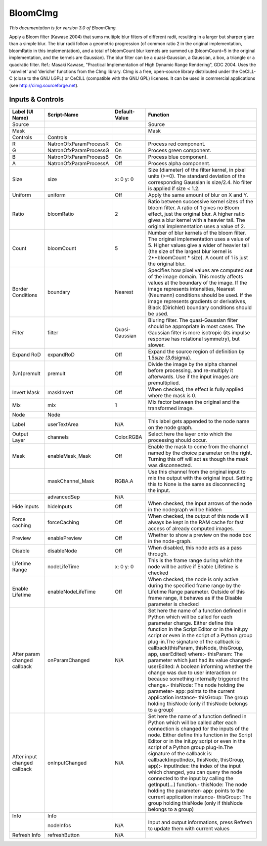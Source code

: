 BloomCImg
=========

.. figure:: net.sf.cimg.CImgBloom.png
   :alt: 

*This documentation is for version 3.0 of BloomCImg.*

Apply a Bloom filter (Kawase 2004) that sums multiple blur filters of different radii, resulting in a larger but sharper glare than a simple blur. The blur radii follow a geometric progression (of common ratio 2 in the original implementation, bloomRatio in this implementation), and a total of bloomCount blur kernels are summed up (bloomCount=5 in the original implementation, and the kernels are Gaussian). The blur filter can be a quasi-Gaussian, a Gaussian, a box, a triangle or a quadratic filter. Ref.: Masaki Kawase, "Practical Implementation of High Dynamic Range Rendering", GDC 2004. Uses the 'vanvliet' and 'deriche' functions from the CImg library. CImg is a free, open-source library distributed under the CeCILL-C (close to the GNU LGPL) or CeCILL (compatible with the GNU GPL) licenses. It can be used in commercial applications (see http://cimg.sourceforge.net).

Inputs & Controls
-----------------

+--------------------------------+--------------------------+------------------+-----------------------------------------------------------------------------------------------------------------------------------------------------------------------------------------------------------------------------------------------------------------------------------------------------------------------------------------------------------------------------------------------------------------------------------------------------------------------------------------------------------------------------------------------------------------------------------------------------------------------------------------------------------------------------------------------------------+
| Label (UI Name)                | Script-Name              | Default-Value    | Function                                                                                                                                                                                                                                                                                                                                                                                                                                                                                                                                                                                                                                                                                                  |
+================================+==========================+==================+===========================================================================================================================================================================================================================================================================================================================================================================================================================================================================================================================================================================================================================================================================================================+
| Source                         |                          |                  | Source                                                                                                                                                                                                                                                                                                                                                                                                                                                                                                                                                                                                                                                                                                    |
+--------------------------------+--------------------------+------------------+-----------------------------------------------------------------------------------------------------------------------------------------------------------------------------------------------------------------------------------------------------------------------------------------------------------------------------------------------------------------------------------------------------------------------------------------------------------------------------------------------------------------------------------------------------------------------------------------------------------------------------------------------------------------------------------------------------------+
| Mask                           |                          |                  | Mask                                                                                                                                                                                                                                                                                                                                                                                                                                                                                                                                                                                                                                                                                                      |
+--------------------------------+--------------------------+------------------+-----------------------------------------------------------------------------------------------------------------------------------------------------------------------------------------------------------------------------------------------------------------------------------------------------------------------------------------------------------------------------------------------------------------------------------------------------------------------------------------------------------------------------------------------------------------------------------------------------------------------------------------------------------------------------------------------------------+
| Controls                       | Controls                 |                  |                                                                                                                                                                                                                                                                                                                                                                                                                                                                                                                                                                                                                                                                                                           |
+--------------------------------+--------------------------+------------------+-----------------------------------------------------------------------------------------------------------------------------------------------------------------------------------------------------------------------------------------------------------------------------------------------------------------------------------------------------------------------------------------------------------------------------------------------------------------------------------------------------------------------------------------------------------------------------------------------------------------------------------------------------------------------------------------------------------+
| R                              | NatronOfxParamProcessR   | On               | Process red component.                                                                                                                                                                                                                                                                                                                                                                                                                                                                                                                                                                                                                                                                                    |
+--------------------------------+--------------------------+------------------+-----------------------------------------------------------------------------------------------------------------------------------------------------------------------------------------------------------------------------------------------------------------------------------------------------------------------------------------------------------------------------------------------------------------------------------------------------------------------------------------------------------------------------------------------------------------------------------------------------------------------------------------------------------------------------------------------------------+
| G                              | NatronOfxParamProcessG   | On               | Process green component.                                                                                                                                                                                                                                                                                                                                                                                                                                                                                                                                                                                                                                                                                  |
+--------------------------------+--------------------------+------------------+-----------------------------------------------------------------------------------------------------------------------------------------------------------------------------------------------------------------------------------------------------------------------------------------------------------------------------------------------------------------------------------------------------------------------------------------------------------------------------------------------------------------------------------------------------------------------------------------------------------------------------------------------------------------------------------------------------------+
| B                              | NatronOfxParamProcessB   | On               | Process blue component.                                                                                                                                                                                                                                                                                                                                                                                                                                                                                                                                                                                                                                                                                   |
+--------------------------------+--------------------------+------------------+-----------------------------------------------------------------------------------------------------------------------------------------------------------------------------------------------------------------------------------------------------------------------------------------------------------------------------------------------------------------------------------------------------------------------------------------------------------------------------------------------------------------------------------------------------------------------------------------------------------------------------------------------------------------------------------------------------------+
| A                              | NatronOfxParamProcessA   | Off              | Process alpha component.                                                                                                                                                                                                                                                                                                                                                                                                                                                                                                                                                                                                                                                                                  |
+--------------------------------+--------------------------+------------------+-----------------------------------------------------------------------------------------------------------------------------------------------------------------------------------------------------------------------------------------------------------------------------------------------------------------------------------------------------------------------------------------------------------------------------------------------------------------------------------------------------------------------------------------------------------------------------------------------------------------------------------------------------------------------------------------------------------+
| Size                           | size                     | x: 0 y: 0        | Size (diameter) of the filter kernel, in pixel units (>=0). The standard deviation of the corresponding Gaussian is size/2.4. No filter is applied if size < 1.2.                                                                                                                                                                                                                                                                                                                                                                                                                                                                                                                                         |
+--------------------------------+--------------------------+------------------+-----------------------------------------------------------------------------------------------------------------------------------------------------------------------------------------------------------------------------------------------------------------------------------------------------------------------------------------------------------------------------------------------------------------------------------------------------------------------------------------------------------------------------------------------------------------------------------------------------------------------------------------------------------------------------------------------------------+
| Uniform                        | uniform                  | Off              | Apply the same amount of blur on X and Y.                                                                                                                                                                                                                                                                                                                                                                                                                                                                                                                                                                                                                                                                 |
+--------------------------------+--------------------------+------------------+-----------------------------------------------------------------------------------------------------------------------------------------------------------------------------------------------------------------------------------------------------------------------------------------------------------------------------------------------------------------------------------------------------------------------------------------------------------------------------------------------------------------------------------------------------------------------------------------------------------------------------------------------------------------------------------------------------------+
| Ratio                          | bloomRatio               | 2                | Ratio between successive kernel sizes of the bloom filter. A ratio of 1 gives no Bloom effect, just the original blur. A higher ratio gives a blur kernel with a heavier tail. The original implementation uses a value of 2.                                                                                                                                                                                                                                                                                                                                                                                                                                                                             |
+--------------------------------+--------------------------+------------------+-----------------------------------------------------------------------------------------------------------------------------------------------------------------------------------------------------------------------------------------------------------------------------------------------------------------------------------------------------------------------------------------------------------------------------------------------------------------------------------------------------------------------------------------------------------------------------------------------------------------------------------------------------------------------------------------------------------+
| Count                          | bloomCount               | 5                | Number of blur kernels of the bloom filter. The original implementation uses a value of 5. Higher values give a wider of heavier tail (the size of the largest blur kernel is 2\*\*bloomCount \* size). A count of 1 is just the original blur.                                                                                                                                                                                                                                                                                                                                                                                                                                                           |
+--------------------------------+--------------------------+------------------+-----------------------------------------------------------------------------------------------------------------------------------------------------------------------------------------------------------------------------------------------------------------------------------------------------------------------------------------------------------------------------------------------------------------------------------------------------------------------------------------------------------------------------------------------------------------------------------------------------------------------------------------------------------------------------------------------------------+
| Border Conditions              | boundary                 | Nearest          | Specifies how pixel values are computed out of the image domain. This mostly affects values at the boundary of the image. If the image represents intensities, Nearest (Neumann) conditions should be used. If the image represents gradients or derivatives, Black (Dirichlet) boundary conditions should be used.                                                                                                                                                                                                                                                                                                                                                                                       |
+--------------------------------+--------------------------+------------------+-----------------------------------------------------------------------------------------------------------------------------------------------------------------------------------------------------------------------------------------------------------------------------------------------------------------------------------------------------------------------------------------------------------------------------------------------------------------------------------------------------------------------------------------------------------------------------------------------------------------------------------------------------------------------------------------------------------+
| Filter                         | filter                   | Quasi-Gaussian   | Bluring filter. The quasi-Gaussian filter should be appropriate in most cases. The Gaussian filter is more isotropic (its impulse response has rotational symmetry), but slower.                                                                                                                                                                                                                                                                                                                                                                                                                                                                                                                          |
+--------------------------------+--------------------------+------------------+-----------------------------------------------------------------------------------------------------------------------------------------------------------------------------------------------------------------------------------------------------------------------------------------------------------------------------------------------------------------------------------------------------------------------------------------------------------------------------------------------------------------------------------------------------------------------------------------------------------------------------------------------------------------------------------------------------------+
| Expand RoD                     | expandRoD                | Off              | Expand the source region of definition by 1.5\ *size (3.6*\ sigma).                                                                                                                                                                                                                                                                                                                                                                                                                                                                                                                                                                                                                                       |
+--------------------------------+--------------------------+------------------+-----------------------------------------------------------------------------------------------------------------------------------------------------------------------------------------------------------------------------------------------------------------------------------------------------------------------------------------------------------------------------------------------------------------------------------------------------------------------------------------------------------------------------------------------------------------------------------------------------------------------------------------------------------------------------------------------------------+
| (Un)premult                    | premult                  | Off              | Divide the image by the alpha channel before processing, and re-multiply it afterwards. Use if the input images are premultiplied.                                                                                                                                                                                                                                                                                                                                                                                                                                                                                                                                                                        |
+--------------------------------+--------------------------+------------------+-----------------------------------------------------------------------------------------------------------------------------------------------------------------------------------------------------------------------------------------------------------------------------------------------------------------------------------------------------------------------------------------------------------------------------------------------------------------------------------------------------------------------------------------------------------------------------------------------------------------------------------------------------------------------------------------------------------+
| Invert Mask                    | maskInvert               | Off              | When checked, the effect is fully applied where the mask is 0.                                                                                                                                                                                                                                                                                                                                                                                                                                                                                                                                                                                                                                            |
+--------------------------------+--------------------------+------------------+-----------------------------------------------------------------------------------------------------------------------------------------------------------------------------------------------------------------------------------------------------------------------------------------------------------------------------------------------------------------------------------------------------------------------------------------------------------------------------------------------------------------------------------------------------------------------------------------------------------------------------------------------------------------------------------------------------------+
| Mix                            | mix                      | 1                | Mix factor between the original and the transformed image.                                                                                                                                                                                                                                                                                                                                                                                                                                                                                                                                                                                                                                                |
+--------------------------------+--------------------------+------------------+-----------------------------------------------------------------------------------------------------------------------------------------------------------------------------------------------------------------------------------------------------------------------------------------------------------------------------------------------------------------------------------------------------------------------------------------------------------------------------------------------------------------------------------------------------------------------------------------------------------------------------------------------------------------------------------------------------------+
| Node                           | Node                     |                  |                                                                                                                                                                                                                                                                                                                                                                                                                                                                                                                                                                                                                                                                                                           |
+--------------------------------+--------------------------+------------------+-----------------------------------------------------------------------------------------------------------------------------------------------------------------------------------------------------------------------------------------------------------------------------------------------------------------------------------------------------------------------------------------------------------------------------------------------------------------------------------------------------------------------------------------------------------------------------------------------------------------------------------------------------------------------------------------------------------+
| Label                          | userTextArea             | N/A              | This label gets appended to the node name on the node graph.                                                                                                                                                                                                                                                                                                                                                                                                                                                                                                                                                                                                                                              |
+--------------------------------+--------------------------+------------------+-----------------------------------------------------------------------------------------------------------------------------------------------------------------------------------------------------------------------------------------------------------------------------------------------------------------------------------------------------------------------------------------------------------------------------------------------------------------------------------------------------------------------------------------------------------------------------------------------------------------------------------------------------------------------------------------------------------+
| Output Layer                   | channels                 | Color.RGBA       | Select here the layer onto which the processing should occur.                                                                                                                                                                                                                                                                                                                                                                                                                                                                                                                                                                                                                                             |
+--------------------------------+--------------------------+------------------+-----------------------------------------------------------------------------------------------------------------------------------------------------------------------------------------------------------------------------------------------------------------------------------------------------------------------------------------------------------------------------------------------------------------------------------------------------------------------------------------------------------------------------------------------------------------------------------------------------------------------------------------------------------------------------------------------------------+
| Mask                           | enableMask\_Mask         | Off              | Enable the mask to come from the channel named by the choice parameter on the right. Turning this off will act as though the mask was disconnected.                                                                                                                                                                                                                                                                                                                                                                                                                                                                                                                                                       |
+--------------------------------+--------------------------+------------------+-----------------------------------------------------------------------------------------------------------------------------------------------------------------------------------------------------------------------------------------------------------------------------------------------------------------------------------------------------------------------------------------------------------------------------------------------------------------------------------------------------------------------------------------------------------------------------------------------------------------------------------------------------------------------------------------------------------+
|                                | maskChannel\_Mask        | RGBA.A           | Use this channel from the original input to mix the output with the original input. Setting this to None is the same as disconnecting the input.                                                                                                                                                                                                                                                                                                                                                                                                                                                                                                                                                          |
+--------------------------------+--------------------------+------------------+-----------------------------------------------------------------------------------------------------------------------------------------------------------------------------------------------------------------------------------------------------------------------------------------------------------------------------------------------------------------------------------------------------------------------------------------------------------------------------------------------------------------------------------------------------------------------------------------------------------------------------------------------------------------------------------------------------------+
|                                | advancedSep              | N/A              |                                                                                                                                                                                                                                                                                                                                                                                                                                                                                                                                                                                                                                                                                                           |
+--------------------------------+--------------------------+------------------+-----------------------------------------------------------------------------------------------------------------------------------------------------------------------------------------------------------------------------------------------------------------------------------------------------------------------------------------------------------------------------------------------------------------------------------------------------------------------------------------------------------------------------------------------------------------------------------------------------------------------------------------------------------------------------------------------------------+
| Hide inputs                    | hideInputs               | Off              | When checked, the input arrows of the node in the nodegraph will be hidden                                                                                                                                                                                                                                                                                                                                                                                                                                                                                                                                                                                                                                |
+--------------------------------+--------------------------+------------------+-----------------------------------------------------------------------------------------------------------------------------------------------------------------------------------------------------------------------------------------------------------------------------------------------------------------------------------------------------------------------------------------------------------------------------------------------------------------------------------------------------------------------------------------------------------------------------------------------------------------------------------------------------------------------------------------------------------+
| Force caching                  | forceCaching             | Off              | When checked, the output of this node will always be kept in the RAM cache for fast access of already computed images.                                                                                                                                                                                                                                                                                                                                                                                                                                                                                                                                                                                    |
+--------------------------------+--------------------------+------------------+-----------------------------------------------------------------------------------------------------------------------------------------------------------------------------------------------------------------------------------------------------------------------------------------------------------------------------------------------------------------------------------------------------------------------------------------------------------------------------------------------------------------------------------------------------------------------------------------------------------------------------------------------------------------------------------------------------------+
| Preview                        | enablePreview            | Off              | Whether to show a preview on the node box in the node-graph.                                                                                                                                                                                                                                                                                                                                                                                                                                                                                                                                                                                                                                              |
+--------------------------------+--------------------------+------------------+-----------------------------------------------------------------------------------------------------------------------------------------------------------------------------------------------------------------------------------------------------------------------------------------------------------------------------------------------------------------------------------------------------------------------------------------------------------------------------------------------------------------------------------------------------------------------------------------------------------------------------------------------------------------------------------------------------------+
| Disable                        | disableNode              | Off              | When disabled, this node acts as a pass through.                                                                                                                                                                                                                                                                                                                                                                                                                                                                                                                                                                                                                                                          |
+--------------------------------+--------------------------+------------------+-----------------------------------------------------------------------------------------------------------------------------------------------------------------------------------------------------------------------------------------------------------------------------------------------------------------------------------------------------------------------------------------------------------------------------------------------------------------------------------------------------------------------------------------------------------------------------------------------------------------------------------------------------------------------------------------------------------+
| Lifetime Range                 | nodeLifeTime             | x: 0 y: 0        | This is the frame range during which the node will be active if Enable Lifetime is checked                                                                                                                                                                                                                                                                                                                                                                                                                                                                                                                                                                                                                |
+--------------------------------+--------------------------+------------------+-----------------------------------------------------------------------------------------------------------------------------------------------------------------------------------------------------------------------------------------------------------------------------------------------------------------------------------------------------------------------------------------------------------------------------------------------------------------------------------------------------------------------------------------------------------------------------------------------------------------------------------------------------------------------------------------------------------+
| Enable Lifetime                | enableNodeLifeTime       | Off              | When checked, the node is only active during the specified frame range by the Lifetime Range parameter. Outside of this frame range, it behaves as if the Disable parameter is checked                                                                                                                                                                                                                                                                                                                                                                                                                                                                                                                    |
+--------------------------------+--------------------------+------------------+-----------------------------------------------------------------------------------------------------------------------------------------------------------------------------------------------------------------------------------------------------------------------------------------------------------------------------------------------------------------------------------------------------------------------------------------------------------------------------------------------------------------------------------------------------------------------------------------------------------------------------------------------------------------------------------------------------------+
| After param changed callback   | onParamChanged           | N/A              | Set here the name of a function defined in Python which will be called for each parameter change. Either define this function in the Script Editor or in the init.py script or even in the script of a Python group plug-in.The signature of the callback is: callback(thisParam, thisNode, thisGroup, app, userEdited) where:- thisParam: The parameter which just had its value changed- userEdited: A boolean informing whether the change was due to user interaction or because something internally triggered the change.- thisNode: The node holding the parameter- app: points to the current application instance- thisGroup: The group holding thisNode (only if thisNode belongs to a group)   |
+--------------------------------+--------------------------+------------------+-----------------------------------------------------------------------------------------------------------------------------------------------------------------------------------------------------------------------------------------------------------------------------------------------------------------------------------------------------------------------------------------------------------------------------------------------------------------------------------------------------------------------------------------------------------------------------------------------------------------------------------------------------------------------------------------------------------+
| After input changed callback   | onInputChanged           | N/A              | Set here the name of a function defined in Python which will be called after each connection is changed for the inputs of the node. Either define this function in the Script Editor or in the init.py script or even in the script of a Python group plug-in.The signature of the callback is: callback(inputIndex, thisNode, thisGroup, app):- inputIndex: the index of the input which changed, you can query the node connected to the input by calling the getInput(...) function.- thisNode: The node holding the parameter- app: points to the current application instance- thisGroup: The group holding thisNode (only if thisNode belongs to a group)                                           |
+--------------------------------+--------------------------+------------------+-----------------------------------------------------------------------------------------------------------------------------------------------------------------------------------------------------------------------------------------------------------------------------------------------------------------------------------------------------------------------------------------------------------------------------------------------------------------------------------------------------------------------------------------------------------------------------------------------------------------------------------------------------------------------------------------------------------+
| Info                           | Info                     |                  |                                                                                                                                                                                                                                                                                                                                                                                                                                                                                                                                                                                                                                                                                                           |
+--------------------------------+--------------------------+------------------+-----------------------------------------------------------------------------------------------------------------------------------------------------------------------------------------------------------------------------------------------------------------------------------------------------------------------------------------------------------------------------------------------------------------------------------------------------------------------------------------------------------------------------------------------------------------------------------------------------------------------------------------------------------------------------------------------------------+
|                                | nodeInfos                | N/A              | Input and output informations, press Refresh to update them with current values                                                                                                                                                                                                                                                                                                                                                                                                                                                                                                                                                                                                                           |
+--------------------------------+--------------------------+------------------+-----------------------------------------------------------------------------------------------------------------------------------------------------------------------------------------------------------------------------------------------------------------------------------------------------------------------------------------------------------------------------------------------------------------------------------------------------------------------------------------------------------------------------------------------------------------------------------------------------------------------------------------------------------------------------------------------------------+
| Refresh Info                   | refreshButton            | N/A              |                                                                                                                                                                                                                                                                                                                                                                                                                                                                                                                                                                                                                                                                                                           |
+--------------------------------+--------------------------+------------------+-----------------------------------------------------------------------------------------------------------------------------------------------------------------------------------------------------------------------------------------------------------------------------------------------------------------------------------------------------------------------------------------------------------------------------------------------------------------------------------------------------------------------------------------------------------------------------------------------------------------------------------------------------------------------------------------------------------+
